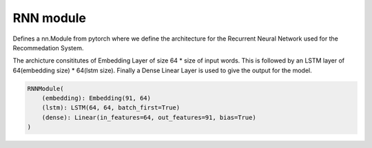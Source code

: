 RNN module
==========

Defines a nn.Module from pytorch where we define the architecture for the Recurrent Neural Network used for the Recommedation System.

The archicture consititutes of Embedding Layer of size 64 * size of input words. This is followed by an LSTM layer of 64(embedding size) * 64(lstm size).
Finally a Dense Linear Layer is used to give the output for the model.

.. code-block:: none

    RNNModule(
        (embedding): Embedding(91, 64)
        (lstm): LSTM(64, 64, batch_first=True)
        (dense): Linear(in_features=64, out_features=91, bias=True)
    )

